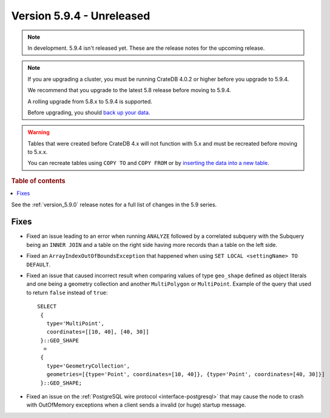.. _version_5.9.4:

==========================
Version 5.9.4 - Unreleased
==========================


.. comment 1. Remove the " - Unreleased" from the header above and adjust the ==
.. comment 2. Remove the NOTE below and replace with: "Released on 20XX-XX-XX."
.. comment    (without a NOTE entry, simply starting from col 1 of the line)
.. NOTE::

    In development. 5.9.4 isn't released yet. These are the release notes for
    the upcoming release.

.. NOTE::
    If you are upgrading a cluster, you must be running CrateDB 4.0.2 or higher
    before you upgrade to 5.9.4.

    We recommend that you upgrade to the latest 5.8 release before moving to
    5.9.4.

    A rolling upgrade from 5.8.x to 5.9.4 is supported.

    Before upgrading, you should `back up your data`_.

.. WARNING::

    Tables that were created before CrateDB 4.x will not function with 5.x
    and must be recreated before moving to 5.x.x.

    You can recreate tables using ``COPY TO`` and ``COPY FROM`` or by
    `inserting the data into a new table`_.

.. _back up your data: https://crate.io/docs/crate/reference/en/latest/admin/snapshots.html

.. _inserting the data into a new table: https://crate.io/docs/crate/reference/en/latest/admin/system-information.html#tables-need-to-be-recreated

.. rubric:: Table of contents

.. contents::
   :local:

See the :ref:`version_5.9.0` release notes for a full list of changes in the
5.9 series.

Fixes
=====

- Fixed an issue leading to an error when running ``ANALYZE`` followed by a
  correlated subquery with the Subquery being an ``INNER JOIN`` and a table on
  the right side having more records than a table on the left side.

- Fixed an ``ArrayIndexOutOfBoundsException`` that happened when using ``SET
  LOCAL <settingName> TO DEFAULT``.

- Fixed an issue that caused incorrect result when comparing values of type
  ``geo_shape`` defined as object literals and one being a geometry collection
  and another ``MultiPolygon`` or ``MultiPoint``. Example of the query
  that used to return ``false`` instead of ``true``::

      SELECT
       {
         type='MultiPoint',
         coordinates=[[10, 40], [40, 30]]
       }::GEO_SHAPE
        =
       {
         type='GeometryCollection',
         geometries=[{type='Point', coordinates=[10, 40]}, {type='Point', coordinates=[40, 30]}]
       }::GEO_SHAPE;

- Fixed an issue on the :ref:`PostgreSQL wire protocol <interface-postgresql>`
  that may cause the node to crash with OutOfMemory exceptions when a client
  sends a invalid (or huge) startup message.
